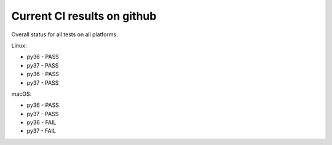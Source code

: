 Current CI results on github
============================

Overall status for all tests on all platforms.

Linux:

* py36 - PASS
* py37 - PASS
* py36 - PASS
* py37 - PASS

macOS:

* py36 - PASS
* py37 - PASS
* py36 - FAIL
* py37 - FAIL

